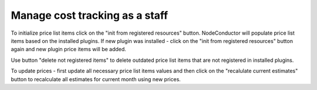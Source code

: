 Manage cost tracking as a staff
-------------------------------

To initialize price list items click on the "init from registered resources" 
button. NodeConductor will populate price list items based on the installed 
plugins. If new plugin was installed - click on the "init from registered 
resources" button again and new plugin price items will be added. 

Use button "delete not registered items" to delete outdated price list items 
that are not registered in installed plugins.

To update prices - first update all necessary price list items values and then
click on the "recalulate current estimates" button to recalculate all estimates
for current month using new prices.  
